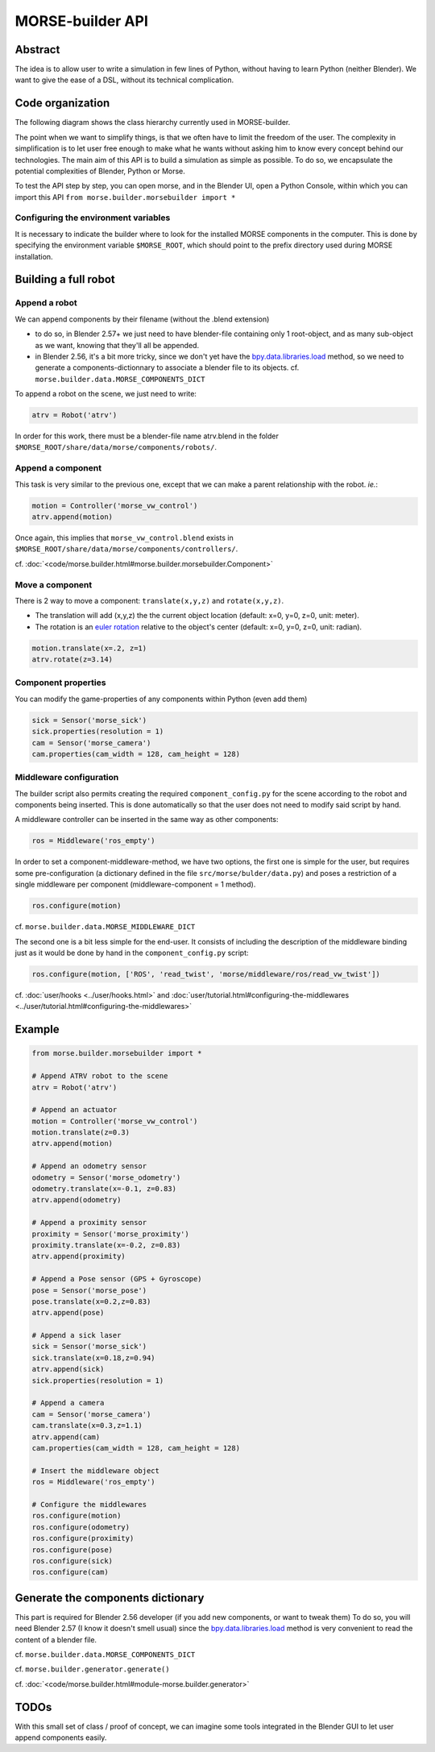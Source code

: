 MORSE-builder API
=================

Abstract
--------

The idea is to allow user to write a simulation in few lines of Python, without 
having to learn Python (neither Blender). We want to give the ease of a DSL, 
without its technical complication.

Code organization
-----------------

The following diagram shows the class hierarchy currently used in MORSE-builder.

.. image:: ../../media/morsebuilder_uml.png
   :align: center 


The point when we want to simplify things, is that we often have to limit the 
freedom of the user. The complexity in simplification is to let user free enough 
to make what he wants without asking him to know every concept behind our 
technologies. The main aim of this API is to build a simulation as simple as 
possible. To do so, we encapsulate the potential complexities of Blender, 
Python or Morse.

To test the API step by step, you can open morse, and in the Blender UI, open 
a Python Console, within which you can import this API 
``from morse.builder.morsebuilder import *``

Configuring the environment variables
+++++++++++++++++++++++++++++++++++++

It is necessary to indicate the builder where to look for the installed MORSE components in the computer. This is done by specifying the environment variable ``$MORSE_ROOT``, which should point to the prefix directory used during MORSE installation.


Building a full robot
---------------------

Append a robot
++++++++++++++

We can append components by their filename (without the .blend extension)

* to do so, in Blender 2.57+ we just need to have blender-file containing only 
  1 root-object, and as many sub-object as we want, knowing that they'll all be 
  appended.
* in Blender 2.56, it's a bit more tricky, since we don't yet have the 
  `bpy.data.libraries.load 
  <http://www.blender.org/documentation/blender_python_api_2_57_release/bpy.types.BlendDataLibraries.html>`_ 
  method, so we need to generate a components-dictionnary to associate a 
  blender file to its objects. cf. ``morse.builder.data.MORSE_COMPONENTS_DICT``

To append a robot on the scene, we just need to write:

.. code-block:: python

    atrv = Robot('atrv')

In order for this work, there must be a blender-file name atrv.blend in 
the folder ``$MORSE_ROOT/share/data/morse/components/robots/``.

Append a component
++++++++++++++++++

This task is very similar to the previous one, except that we can make a 
parent relationship with the robot. *ie.*:

.. code-block:: python

    motion = Controller('morse_vw_control')
    atrv.append(motion)

Once again, this implies that ``morse_vw_control.blend`` exists in 
``$MORSE_ROOT/share/data/morse/components/controllers/``.

cf. :doc:`<code/morse.builder.html#morse.builder.morsebuilder.Component>`

Move a component
++++++++++++++++

There is 2 way to move a component: ``translate(x,y,z)`` and ``rotate(x,y,z)``.

* The translation will add (x,y,z) the the current object location 
  (default: x=0, y=0, z=0, unit: meter).
* The rotation is an `euler rotation 
  <http://www.blender.org/documentation/blender_python_api_2_57_release/bpy.types.Object.html#bpy.types.Object.rotation_euler>`_ 
  relative to the object's center (default: x=0, y=0, z=0, unit: radian).

.. code-block:: python

    motion.translate(x=.2, z=1)
    atrv.rotate(z=3.14)

Component properties
++++++++++++++++++++

You can modify the game-properties of any components within Python 
(even add them) 

.. code-block:: python

    sick = Sensor('morse_sick')
    sick.properties(resolution = 1)
    cam = Sensor('morse_camera')
    cam.properties(cam_width = 128, cam_height = 128)

Middleware configuration
++++++++++++++++++++++++

The builder script also permits creating the required ``component_config.py``
for the scene according to the robot and components being inserted. This is done automatically so that the user does not need to modify said script by hand.

A middleware controller can be inserted in the same way as other components:

.. code-block:: python

    ros = Middleware('ros_empty')

In order to set a component-middleware-method, we have two options, the first 
one is simple for the user, but requires some pre-configuration (a dictionary
defined in the file ``src/morse/bulder/data.py``) 
and poses a restriction of a single middleware per component (middleware-component = 1 method). 

.. code-block:: python

    ros.configure(motion)

cf. ``morse.builder.data.MORSE_MIDDLEWARE_DICT``

The second one is a bit less simple for the end-user.
It consists of including the description of the middleware binding just as it would be done by hand in the ``component_config.py`` script:

.. code-block:: python

    ros.configure(motion, ['ROS', 'read_twist', 'morse/middleware/ros/read_vw_twist'])

cf. :doc:`user/hooks <../user/hooks.html>` and :doc:`user/tutorial.html#configuring-the-middlewares <../user/tutorial.html#configuring-the-middlewares>`

Example
-------

.. code-block:: python

    from morse.builder.morsebuilder import *

    # Append ATRV robot to the scene
    atrv = Robot('atrv')

    # Append an actuator
    motion = Controller('morse_vw_control')
    motion.translate(z=0.3)
    atrv.append(motion)

    # Append an odometry sensor
    odometry = Sensor('morse_odometry')
    odometry.translate(x=-0.1, z=0.83)
    atrv.append(odometry)

    # Append a proximity sensor
    proximity = Sensor('morse_proximity')
    proximity.translate(x=-0.2, z=0.83)
    atrv.append(proximity)

    # Append a Pose sensor (GPS + Gyroscope)
    pose = Sensor('morse_pose')
    pose.translate(x=0.2,z=0.83)
    atrv.append(pose)

    # Append a sick laser
    sick = Sensor('morse_sick')
    sick.translate(x=0.18,z=0.94)
    atrv.append(sick)
    sick.properties(resolution = 1)

    # Append a camera
    cam = Sensor('morse_camera')
    cam.translate(x=0.3,z=1.1)
    atrv.append(cam)
    cam.properties(cam_width = 128, cam_height = 128)

    # Insert the middleware object
    ros = Middleware('ros_empty')

    # Configure the middlewares
    ros.configure(motion)
    ros.configure(odometry)
    ros.configure(proximity)
    ros.configure(pose)
    ros.configure(sick)
    ros.configure(cam)


Generate the components dictionary
-----------------------------------

This part is required for Blender 2.56 developer (if you add new components, 
or want to tweak them)
To do so, you will need Blender 2.57 (I know it doesn't smell usual) since the 
`bpy.data.libraries.load 
<http://www.blender.org/documentation/blender_python_api_2_57_release/bpy.types.BlendDataLibraries.html>`_ 
method is very convenient to read the content of a blender file.

cf. ``morse.builder.data.MORSE_COMPONENTS_DICT``

cf. ``morse.builder.generator.generate()``

cf. :doc:`<code/morse.builder.html#module-morse.builder.generator>`

TODOs
-----

With this small set of class / proof of concept, we can imagine some tools 
integrated in the Blender GUI to let user append components easily.
